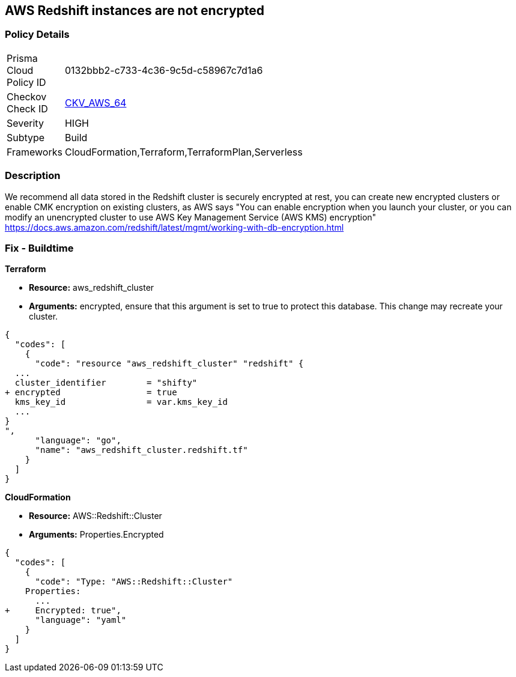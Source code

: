 == AWS Redshift instances are not encrypted


=== Policy Details 

[width=45%]
[cols="1,1"]
|=== 
|Prisma Cloud Policy ID 
| 0132bbb2-c733-4c36-9c5d-c58967c7d1a6

|Checkov Check ID 
| https://github.com/bridgecrewio/checkov/tree/master/checkov/terraform/checks/resource/aws/RedshiftClusterEncryption.py[CKV_AWS_64]

|Severity
|HIGH

|Subtype
|Build
//, Run

|Frameworks
|CloudFormation,Terraform,TerraformPlan,Serverless

|=== 



=== Description 


We recommend all data stored in the Redshift cluster is securely encrypted at rest, you can create new encrypted clusters or enable CMK encryption on existing clusters, as AWS says "You can enable encryption when you launch your cluster, or you can modify an unencrypted cluster to use AWS Key Management Service (AWS KMS) encryption" https://docs.aws.amazon.com/redshift/latest/mgmt/working-with-db-encryption.html

=== Fix - Buildtime


*Terraform* 


* *Resource:* aws_redshift_cluster
* *Arguments:* encrypted, ensure that this argument is set to true to protect this database.
This change may recreate your cluster.


[source,go]
----
{
  "codes": [
    {
      "code": "resource "aws_redshift_cluster" "redshift" {
  ...
  cluster_identifier        = "shifty"
+ encrypted                 = true
  kms_key_id                = var.kms_key_id
  ...
}
",
      "language": "go",
      "name": "aws_redshift_cluster.redshift.tf"
    }
  ]
}
----


*CloudFormation* 


* *Resource:* AWS::Redshift::Cluster
* *Arguments:* Properties.Encrypted


[source,yaml]
----
{
  "codes": [
    {
      "code": "Type: "AWS::Redshift::Cluster"
    Properties:
      ...
+     Encrypted: true",
      "language": "yaml"
    }
  ]
}
----

